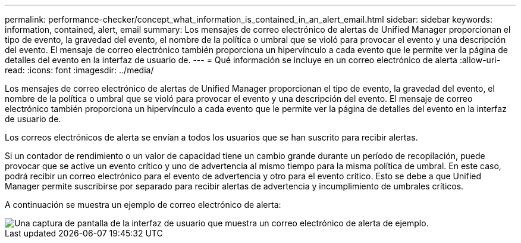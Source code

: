 ---
permalink: performance-checker/concept_what_information_is_contained_in_an_alert_email.html 
sidebar: sidebar 
keywords: information, contained, alert, email 
summary: Los mensajes de correo electrónico de alertas de Unified Manager proporcionan el tipo de evento, la gravedad del evento, el nombre de la política o umbral que se violó para provocar el evento y una descripción del evento. El mensaje de correo electrónico también proporciona un hipervínculo a cada evento que le permite ver la página de detalles del evento en la interfaz de usuario de. 
---
= Qué información se incluye en un correo electrónico de alerta
:allow-uri-read: 
:icons: font
:imagesdir: ../media/


[role="lead"]
Los mensajes de correo electrónico de alertas de Unified Manager proporcionan el tipo de evento, la gravedad del evento, el nombre de la política o umbral que se violó para provocar el evento y una descripción del evento. El mensaje de correo electrónico también proporciona un hipervínculo a cada evento que le permite ver la página de detalles del evento en la interfaz de usuario de.

Los correos electrónicos de alerta se envían a todos los usuarios que se han suscrito para recibir alertas.

Si un contador de rendimiento o un valor de capacidad tiene un cambio grande durante un período de recopilación, puede provocar que se active un evento crítico y uno de advertencia al mismo tiempo para la misma política de umbral. En este caso, podrá recibir un correo electrónico para el evento de advertencia y otro para el evento crítico. Esto se debe a que Unified Manager permite suscribirse por separado para recibir alertas de advertencia y incumplimiento de umbrales críticos.

A continuación se muestra un ejemplo de correo electrónico de alerta:

image::../media/um_email_alert.gif[Una captura de pantalla de la interfaz de usuario que muestra un correo electrónico de alerta de ejemplo.]
